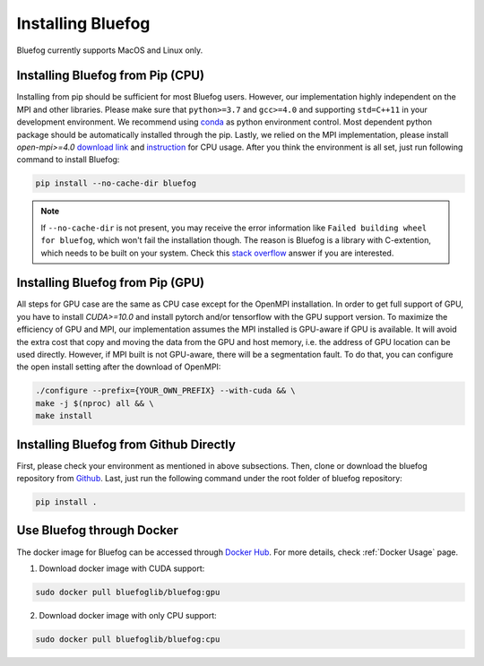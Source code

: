 .. _install_bluefog:

Installing Bluefog
==================

Bluefog currently supports MacOS and Linux only. 


Installing Bluefog from Pip (CPU)
---------------------------------
Installing from pip should be sufficient for most Bluefog users.
However, our implementation highly independent on the MPI and other libraries. Please
make sure that ``python>=3.7`` and
``gcc>=4.0`` and supporting ``std=C++11`` in your development environment. 
We recommend using `conda`_ as python environment control. 
Most dependent python package should be automatically installed through the pip.
Lastly, we relied on the MPI implementation, please install 
`open-mpi>=4.0` `download link`_ and `instruction`_ for CPU usage.
After you think the environment is all set, just run following command to install Bluefog:

.. code-block:: bash

    pip install --no-cache-dir bluefog

.. Note::

    If ``--no-cache-dir`` is not present, you may receive the error information like
    ``Failed building wheel for bluefog``, which won't fail the installation though.
    The reason is Bluefog is a library with C-extention,
    which needs to be built on your system. Check this `stack overflow`_ answer if you are interested.


Installing Bluefog from Pip (GPU)
---------------------------------
All steps for GPU case are the same as CPU case except for the OpenMPI installation.
In order to get full support of GPU, you have to install `CUDA>=10.0` 
and install pytorch and/or tensorflow with the GPU support version. 
To maximize the efficiency of GPU and MPI, our implementation assumes the 
MPI installed is GPU-aware if GPU is available. It will avoid the extra cost 
that copy and moving the data from the GPU and host memory, i.e. the address of 
GPU location can be used directly. However, if MPI built is not GPU-aware, 
there will be a segmentation fault. To do that, you can configure the open install setting
after the download of OpenMPI:

.. code-block:: bash

    ./configure --prefix={YOUR_OWN_PREFIX} --with-cuda && \
    make -j $(nproc) all && \
    make install

Installing Bluefog from Github Directly
---------------------------------------
First, please check your environment as mentioned in above subsections. Then,
clone or download the bluefog repository from `Github`_. Last, just run the
following command under the root folder of bluefog repository:

.. code-block:: bash

    pip install .

Use Bluefog through Docker
--------------------------
The docker image for Bluefog can be accessed through `Docker Hub <https://hub.docker.com/r/bluefoglib/bluefog>`_.
For more details, check :ref:`Docker Usage` page.

1. Download docker image with CUDA support:

.. code-block:: bash

    sudo docker pull bluefoglib/bluefog:gpu

2. Download docker image with only CPU support:

.. code-block:: bash

    sudo docker pull bluefoglib/bluefog:cpu

.. _conda: https://docs.conda.io/projects/conda/en/latest/user-guide/tasks/manage-environments.html
.. _download link: https://www.open-mpi.org/software/ompi/v4.0/
.. _instruction:  https://www.open-mpi.org/faq/?category=building#easy-build
.. _Github: https://github.com/ybc1991/bluefog
.. _stack overflow: https://stackoverflow.com/questions/53204916/what-is-the-meaning-of-failed-building-wheel-for-x-in-pip-install
